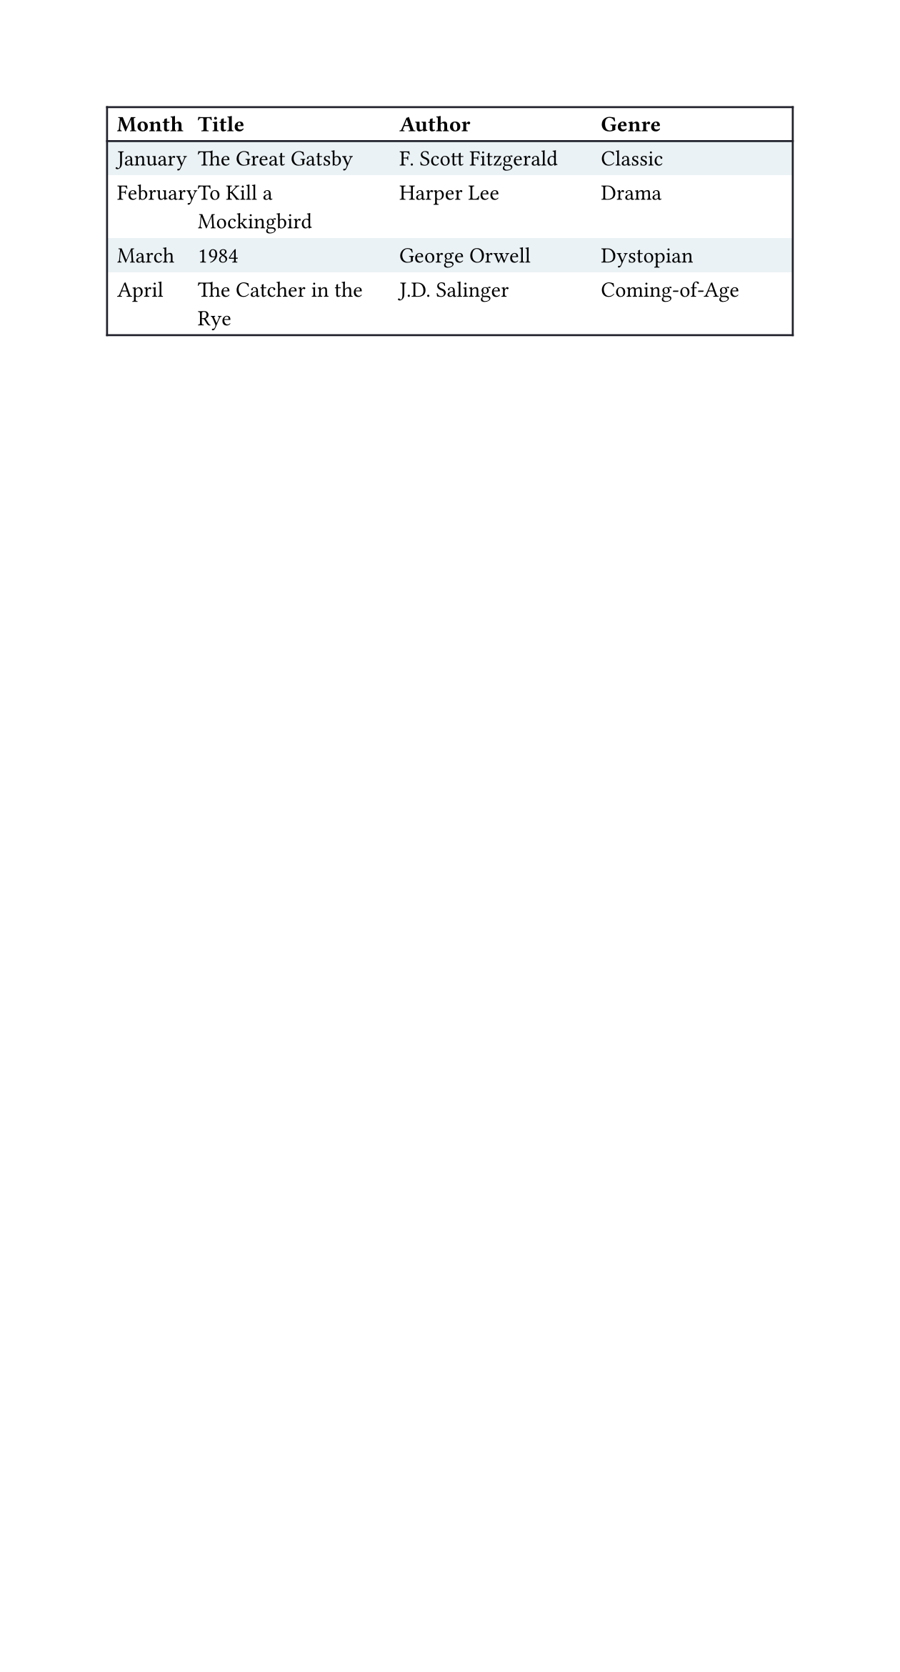 
#set page(width: 16cm)
#set text(font: "IBM Plex Sans")
#show table.cell.where(x: 1): set text(weight: "medium")
#show table.cell.where(y: 0): set text(weight: "bold")

#let frame(stroke) = (x, y) => (
  left: if x > 0 { 0pt } else { stroke },
  right: stroke,
  top: if y < 2 { stroke } else { 0pt },
  bottom: stroke,
)

#set table(
  fill: (_, y) => if calc.odd(y) { rgb("EAF2F5") },
  stroke: frame(rgb("21222C")),
)

#table(
  columns: (0.4fr, 1fr, 1fr, 1fr),

  table.header[Month][Title][Author][Genre],
  [January], [The Great Gatsby],
    [F. Scott Fitzgerald], [Classic],
  [February], [To Kill a Mockingbird],
    [Harper Lee], [Drama],
  [March], [1984],
    [George Orwell], [Dystopian],
  [April], [The Catcher in the Rye],
    [J.D. Salinger], [Coming-of-Age],
)

